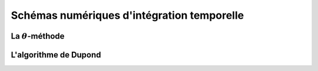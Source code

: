 .. _sec:ther_trans_schemas:

Schémas numériques d'intégration temporelle
===========================================

La :math:`\theta`-méthode
-------------------------

L'algorithme de Dupond
----------------------
